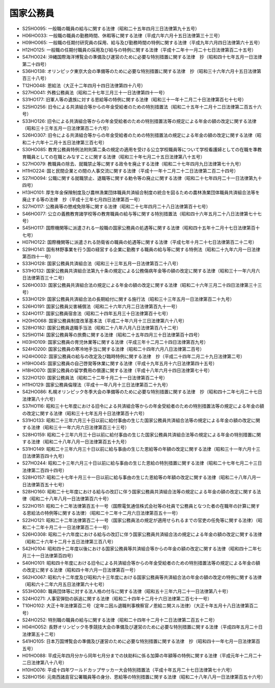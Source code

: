 ==========
国家公務員
==========

* S25HO095: 一般職の職員の給与に関する法律（昭和二十五年四月三日法律第九十五号）
* H06HO033: 一般職の職員の勤務時間、休暇等に関する法律（平成六年六月十五日法律第三十三号）
* H09HO065: 一般職の任期付研究員の採用、給与及び勤務時間の特例に関する法律（平成九年六月四日法律第六十五号）
* H12HO125: 一般職の任期付職員の採用及び給与の特例に関する法律（平成十二年十一月二十七日法律第百二十五号）
* S47HO024: 沖縄国際海洋博覧会の準備及び運営のために必要な特別措置に関する法律　抄（昭和四十七年五月一日法律第二十四号）
* S36HO138: オリンピック東京大会の準備等のために必要な特別措置に関する法律　抄（昭和三十六年六月十五日法律第百三十八号）
* T12HO048: 恩給法（大正十二年四月十四日法律第四十八号）
* S27HO041: 外務公務員法（昭和二十七年三月三十一日法律第四十一号）
* S31HO177: 旧軍人等の遺族に対する恩給等の特例に関する法律（昭和三十一年十二月二十日法律第百七十七号）
* S25HO256: 旧令による共済組合等からの年金受給者のための特別措置法（昭和二十五年十二月十二日法律第二百五十六号）
* S33HO126: 旧令による共済組合等からの年金受給者のための特別措置法等の規定による年金の額の改定に関する法律（昭和三十三年五月一日法律第百二十六号）
* S26HO307: 旧令による共済組合等からの年金受給者のための特別措置法の規定による年金の額の改定に関する法律（昭和二十六年十二月十五日法律第三百七号）
* S30HO085: 教育公務員特例法附則第二条の規定の適用を受ける公立学校職員等について学校看護婦としての在職を準教育職員としての在職とみなすことに関する法律（昭和三十年七月二十五日法律第八十五号）
* S27HO079: 教職員の除去、就職禁止等に関する政令を廃止する法律（昭和二十七年四月九日法律第七十九号）
* H11HO224: 国と民間企業との間の人事交流に関する法律（平成十一年十二月二十二日法律第二百二十四号）
* S27HO094: 公職に関する就職禁止、退職等に関する勅令等の廃止に関する法律（昭和二十七年四月二十一日法律第九十四号）
* H13HO101: 厚生年金保険制度及び農林漁業団体職員共済組合制度の統合を図るための農林漁業団体職員共済組合法等を廃止する等の法律　抄（平成十三年七月四日法律第百一号）
* S27HO117: 公務員等の懲戒免除等に関する法律（昭和二十七年四月二十八日法律第百十七号）
* S46HO077: 公立の義務教育諸学校等の教育職員の給与等に関する特別措置法（昭和四十六年五月二十八日法律第七十七号）
* S45HO117: 国際機関等に派遣される一般職の国家公務員の処遇等に関する法律（昭和四十五年十二月十七日法律第百十七号）
* H07HO122: 国際機関等に派遣される防衛省の職員の処遇等に関する法律（平成七年十月二十七日法律第百二十二号）
* S29HO141: 国有林野事業を行う国の経営する企業に勤務する職員の給与等に関する特例法（昭和二十九年六月一日法律第百四十一号）
* S33HO128: 国家公務員共済組合法（昭和三十三年五月一日法律第百二十八号）
* S31HO132: 国家公務員共済組合法第九十条の規定による公務傷病年金等の額の改定に関する法律（昭和三十一年六月六日法律第百三十二号）
* S26HO033: 国家公務員共済組合法の規定による年金の額の改定に関する法律（昭和二十六年三月二十四日法律第三十三号）
* S33HO129: 国家公務員共済組合法の長期給付に関する施行法（昭和三十三年五月一日法律第百二十九号）
* S26HO191: 国家公務員災害補償法（昭和二十六年六月二日法律第百九十一号）
* S24HO117: 国家公務員宿舎法（昭和二十四年五月三十日法律第百十七号）
* H20HO068: 国家公務員制度改革基本法（平成二十年六月十三日法律第六十八号）
* S28HO182: 国家公務員退職手当法（昭和二十八年八月八日法律第百八十二号）
* S25HO114: 国家公務員等の旅費に関する法律（昭和二十五年四月三十日法律第百十四号）
* H03HO109: 国家公務員の育児休業等に関する法律（平成三年十二月二十四日法律第百九号）
* S24HO200: 国家公務員の寒冷地手当に関する法律（昭和二十四年六月八日法律第二百号）
* H24HO002: 国家公務員の給与の改定及び臨時特例に関する法律　抄（平成二十四年二月二十九日法律第二号）
* H19HO045: 国家公務員の自己啓発等休業に関する法律（平成十九年五月十六日法律第四十五号）
* H18HO070: 国家公務員の留学費用の償還に関する法律（平成十八年六月十四日法律第七十号）
* S22HO120: 国家公務員法（昭和二十二年十月二十一日法律第百二十号）
* H11HO129: 国家公務員倫理法（平成十一年八月十三日法律第百二十九号）
* S42HO086: 札幌オリンピック冬季大会の準備等のために必要な特別措置に関する法律　抄（昭和四十二年七月二十七日法律第八十六号）
* S37HO116: 昭和三十七年度における旧令による共済組合等からの年金受給者のための特別措置法等の規定による年金の額の改定に関する法律（昭和三十七年五月十日法律第百十六号）
* S31HO133: 昭和二十三年六月三十日以前に給付事由の生じた国家公務員共済組合法等の規定による年金の額の改定に関する法律（昭和三十一年六月六日法律第百三十三号）
* S28HO159: 昭和二十三年六月三十日以前に給付事由の生じた国家公務員共済組合法等の規定による年金の特別措置に関する法律（昭和二十八年八月一日法律第百五十九号）
* S31HO149: 昭和二十三年六月三十日以前に給与事由の生じた恩給等の年額の改定に関する法律（昭和三十一年六月十三日法律第百四十九号）
* S27HO244: 昭和二十三年六月三十日以前に給与事由の生じた恩給の特別措置に関する法律（昭和二十七年七月二十三日法律第二百四十四号）
* S28HO157: 昭和二十七年十月三十一日以前に給与事由の生じた恩給等の年額の改定に関する法律（昭和二十八年八月一日法律第百五十七号）
* S28HO160: 昭和二十七年度における給与の改訂に伴う国家公務員共済組合法等の規定による年金の額の改定に関する法律（昭和二十八年八月一日法律第百六十号）
* S22HO151: 昭和二十二年法律第百五十一号（国際電気通信株式会社等の社員で公務員となつた者の在職年の計算に関する恩給法の特例等に関する法律）（昭和二十二年十二月六日法律第百五十一号）
* S22HO121: 昭和二十二年法律第百二十一号（国家公務員法の規定が適用せられるまでの官吏の任免等に関する法律）（昭和二十二年十月二十一日法律第百二十一号）
* S26HO308: 昭和二十六年度における給与の改訂に伴う国家公務員共済組合法の規定による年金の額の改定に関する法律（昭和二十六年十二月十五日法律第三百八号）
* S42HO104: 昭和四十二年度以後における国家公務員等共済組合等からの年金の額の改定に関する法律（昭和四十二年七月三十一日法律第百四号）
* S40HO101: 昭和四十年度における旧令による共済組合等からの年金受給者のための特別措置法等の規定による年金の額の改定に関する法律（昭和四十年六月一日法律第百一号）
* S62HO067: 昭和六十二年度及び昭和六十三年度における国家公務員等共済組合法の年金の額の改定の特例に関する法律（昭和六十二年六月五日法律第六十七号）
* S53HO080: 職員団体等に対する法人格の付与に関する法律（昭和五十三年六月二十一日法律第八十号）
* S24HO271: 人事官弾劾の訴追に関する法律（昭和二十四年十二月十六日法律第二百七十一号）
* T10HO102: 大正十年法律第百二号（定年ニ因ル退職判事検察官ノ恩給ニ関スル法律）（大正十年五月十八日法律第百二号）
* S24HO252: 特別職の職員の給与に関する法律（昭和二十四年十二月十二日法律第二百五十二号）
* H04HO052: 長野オリンピック冬季競技大会の準備及び運営のために必要な特別措置に関する法律（平成四年五月二十日法律第五十二号）
* S41HO105: 日本万国博覧会の準備及び運営のために必要な特別措置に関する法律　抄（昭和四十一年七月一日法律第百五号）
* H01HO088: 平成元年四月分から同年七月分までの扶助料に係る加算の年額等の特例に関する法律（平成元年十二月二十二日法律第八十八号）
* H10HO076: 平成十四年ワールドカップサッカー大会特別措置法（平成十年五月二十七日法律第七十六号）
* S28HO156: 元南西諸島官公署職員等の身分、恩給等の特別措置に関する法律（昭和二十八年八月一日法律第百五十六号）
